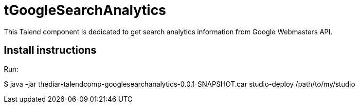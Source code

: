 = tGoogleSearchAnalytics

This Talend component is dedicated to get search analytics information from Google Webmasters API.

== Install instructions
Run:

$ java -jar thediar-talendcomp-googlesearchanalytics-0.0.1-SNAPSHOT.car studio-deploy /path/to/my/studio